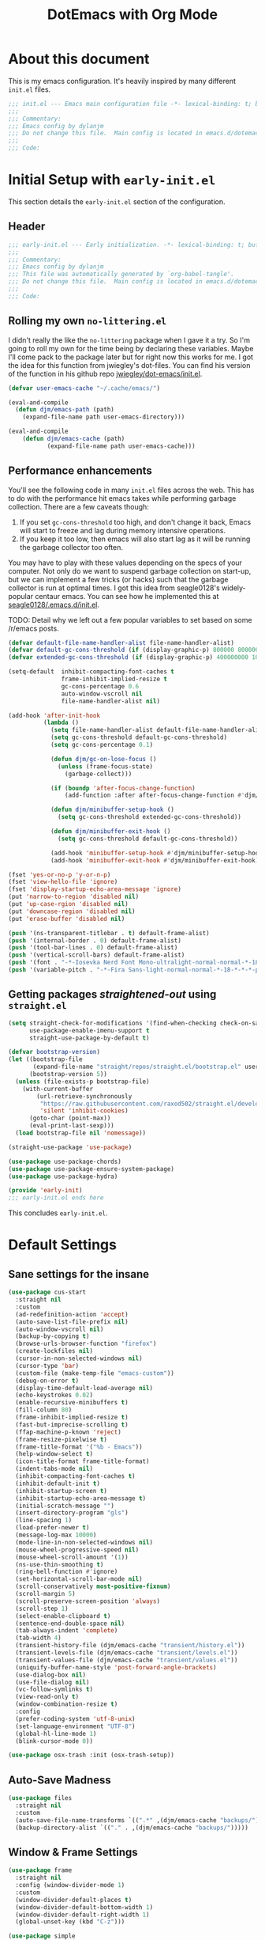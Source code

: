#+title: DotEmacs with Org Mode
#+property: header-args :tangle "~/dotz/editors/emacs.d/init.el"

* About this document

This is my emacs configuration. It's heavily inspired by many different =init.el= files.

#+BEGIN_SRC emacs-lisp
;;; init.el --- Emacs main configuration file -*- lexical-binding: t; buffer-read-only: t; no-byte-compile: t; coding: utf-8-*-
;;;
;;; Commentary:
;;; Emacs config by dylanjm
;;; Do not change this file.  Main config is located in emacs.d/dotemacs.org
;;;
;;; Code:
#+END_SRC

* Initial Setup with =early-init.el=
:properties:
:header-args: :tangle "~/dotz/editors/emacs.d/early-init.el"
:end:

This section details the =early-init.el= section of the configuration.

** Header
#+BEGIN_SRC emacs-lisp
;;; early-init.el --- Early initialization. -*- lexical-binding: t; buffer-read-only: t; no-byte-compile: t-*-
;;;
;;; Commentary:
;;; Emacs config by dylanjm
;;; This file was automatically generated by `org-babel-tangle'.
;;; Do not change this file.  Main config is located in emacs.d/dotemacs.org
;;;
;;; Code:
#+END_SRC

** Rolling my own =no-littering.el=
I didn't really the like the =no-littering= package when I gave it a try. So I'm
going to roll my own for the time being by declaring these variables. Maybe I'll
come pack to the package later but for right now this works for me. I got the
idea for this function from jwiegley's dot-files. You can find his version of
the function in his github repo [[https://github.com/jwiegley/dot-emacs/blob/master/init.el][jwiegley/dot-emacs/init.el]].

#+BEGIN_SRC emacs-lisp
(defvar user-emacs-cache "~/.cache/emacs/")

(eval-and-compile
  (defun djm/emacs-path (path)
    (expand-file-name path user-emacs-directory)))

(eval-and-compile
    (defun djm/emacs-cache (path)
           (expand-file-name path user-emacs-cache)))
#+END_SRC

** Performance enhancements
You'll see the following code in many =init.el= files across the web. This has
to do with the performance hit emacs takes while performing garbage collection.
There are a few caveats though:

1. If you set =gc-cons-threshold= too high, and don't change it back, Emacs will
   start to freeze and lag during memory intensive operations.
2. If you keep it too low, then emacs will also start lag as it will be running
   the garbage collector too often.

You may have to play with these values depending on the specs of your computer.
Not only do we want to suspend garbage collection on start-up, but we can
implement a few tricks (or hacks) such that the garbage collector is run at
optimal times. I got this idea from seagle0128's widely-popular centaur emacs.
You can see how he implemented this at [[https://github.com/seagle0128/.emacs.d/blob/master/init.el][seagle0128/.emacs.d/init.el]].

TODO: Detail why we left out a few popular variables to set based on some /r/emacs posts.

#+BEGIN_SRC emacs-lisp
(defvar default-file-name-handler-alist file-name-handler-alist)
(defvar default-gc-cons-threshold (if (display-graphic-p) 800000 800000))
(defvar extended-gc-cons-threshold (if (display-graphic-p) 400000000 100000000))

(setq-default  inhibit-compacting-font-caches t
               frame-inhibit-implied-resize t
               gc-cons-percentage 0.6
               auto-window-vscroll nil
               file-name-handler-alist nil)

(add-hook 'after-init-hook
          (lambda ()
            (setq file-name-handler-alist default-file-name-handler-alist)
            (setq gc-cons-threshold default-gc-cons-threshold)
            (setq gc-cons-percentage 0.1)

            (defun djm/gc-on-lose-focus ()
              (unless (frame-focus-state)
                (garbage-collect)))

            (if (boundp 'after-focus-change-function)
                (add-function :after after-focus-change-function #'djm/gc-on-lose-focus))

            (defun djm/minibuffer-setup-hook ()
              (setq gc-cons-threshold extended-gc-cons-threshold))

            (defun djm/minibuffer-exit-hook ()
              (setq gc-cons-threshold default-gc-cons-threshold))

            (add-hook 'minibuffer-setup-hook #'djm/minibuffer-setup-hook)
            (add-hook 'minibuffer-exit-hook #'djm/minibuffer-exit-hook)))
#+END_SRC

#+BEGIN_SRC emacs-lisp
(fset 'yes-or-no-p 'y-or-n-p)
(fset 'view-hello-file 'ignore)
(fset 'display-startup-echo-area-message 'ignore)
(put 'narrow-to-region 'disabled nil)
(put 'up-case-rgion 'disabled nil)
(put 'downcase-region 'disabled nil)
(put 'erase-buffer 'disabled nil)

(push '(ns-transparent-titlebar . t) default-frame-alist)
(push '(internal-border . 0) default-frame-alist)
(push '(tool-bar-lines . 0) default-frame-alist)
(push '(vertical-scroll-bars) default-frame-alist)
(push '(font . "-*-Iosevka Nerd Font Mono-ultralight-normal-normal-*-18-*-*-*-m-0-iso10646-1") default-frame-alist)
(push '(variable-pitch . "-*-Fira Sans-light-normal-normal-*-18-*-*-*-p-0-iso10646-1") default-frame-alist)
#+END_SRC

** Getting packages /straightened-out/ using =straight.el=

#+BEGIN_SRC emacs-lisp
(setq straight-check-for-modifications '(find-when-checking check-on-save)
      use-package-enable-imenu-support t
      straight-use-package-by-default t)

(defvar bootstrap-version)
(let ((bootstrap-file
       (expand-file-name "straight/repos/straight.el/bootstrap.el" user-emacs-directory))
      (bootstrap-version 5))
  (unless (file-exists-p bootstrap-file)
    (with-current-buffer
        (url-retrieve-synchronously
         "https://raw.githubusercontent.com/raxod502/straight.el/develop/install.el"
         'silent 'inhibit-cookies)
      (goto-char (point-max))
      (eval-print-last-sexp)))
  (load bootstrap-file nil 'nomessage))

(straight-use-package 'use-package)

(use-package use-package-chords)
(use-package use-package-ensure-system-package)
(use-package use-package-hydra)

(provide 'early-init)
;;; early-init.el ends here
#+END_SRC

This concludes =early-init.el=.

* Default Settings
** Sane settings for the insane
#+begin_src emacs-lisp
  (use-package cus-start
    :straight nil
    :custom
    (ad-redefinition-action 'accept)
    (auto-save-list-file-prefix nil)
    (auto-window-vscroll nil)
    (backup-by-copying t)
    (browse-urls-browser-function "firefox")
    (create-lockfiles nil)
    (cursor-in-non-selected-windows nil)
    (cursor-type 'bar)
    (custom-file (make-temp-file "emacs-custom"))
    (debug-on-error t)
    (display-time-default-load-average nil)
    (echo-keystrokes 0.02)
    (enable-recursive-minibuffers t)
    (fill-column 80)
    (frame-inhibit-implied-resize t)
    (fast-but-imprecise-scrolling t)
    (ffap-machine-p-known 'reject)
    (frame-resize-pixelwise t)
    (frame-title-format '("%b - Emacs"))
    (help-window-select t)
    (icon-title-format frame-title-format)
    (indent-tabs-mode nil)
    (inhibit-compacting-font-caches t)
    (inhibit-default-init t)
    (inhibit-startup-screen t)
    (inhibit-startup-echo-area-message t)
    (initial-scratch-message "")
    (insert-directory-program "gls")
    (line-spacing 1)
    (load-prefer-newer t)
    (message-log-max 10000)
    (mode-line-in-non-selected-windows nil)
    (mouse-wheel-progressive-speed nil)
    (mouse-wheel-scroll-amount '(1))
    (ns-use-thin-smoothing t)
    (ring-bell-function #'ignore)
    (set-horizontal-scroll-bar-mode nil)
    (scroll-conservatively most-positive-fixnum)
    (scroll-margin 5)
    (scroll-preserve-screen-position 'always)
    (scroll-step 1)
    (select-enable-clipboard t)
    (sentence-end-double-space nil)
    (tab-always-indent 'complete)
    (tab-width 4)
    (transient-history-file (djm/emacs-cache "transient/history.el"))
    (transient-levels-file (djm/emacs-cache "transient/levels.el"))
    (transient-values-file (djm/emacs-cache "transient/values.el"))
    (uniquify-buffer-name-style 'post-forward-angle-brackets)
    (use-dialog-box nil)
    (use-file-dialog nil)
    (vc-follow-symlinks t)
    (view-read-only t)
    (window-combination-resize t)
    :config
    (prefer-coding-system 'utf-8-unix)
    (set-language-environment "UTF-8")
    (global-hl-line-mode 1)
    (blink-cursor-mode 0))

  (use-package osx-trash :init (osx-trash-setup))
#+end_src

** Auto-Save Madness

#+begin_src emacs-lisp
  (use-package files
    :straight nil
    :custom
    (auto-save-file-name-transforms `((".*" ,(djm/emacs-cache "backups/") t)))
    (backup-directory-alist `(("." . ,(djm/emacs-cache "backups/")))))
#+end_src

** Window & Frame Settings

#+begin_src emacs-lisp
  (use-package frame
    :straight nil
    :config (window-divider-mode 1)
    :custom
    (window-divider-default-places t)
    (window-divider-default-bottom-width 1)
    (window-divider-default-right-width 1)
    (global-unset-key (kbd "C-z")))

  (use-package simple
    :straight nil
    :custom
    (column-number-mode nil)
    (line-number-mode nil)
    (line-move-visual nil)
    (track-eol t)
    (set-mark-command-repeat-pop t))

  (use-package fringe
    :straight nil
    :custom
    (fringe-indicator-alist (delq (assq 'continuation fringe-indicator-alist)
                                  fringe-indicator-alist))
    :config (fringe-mode '(10 . 8)))

  (use-package pixel-scroll
    :demand t
    :straight nil
    :config (pixel-scroll-mode 1))

  (use-package ns-win
    :straight nil
    :custom
    (ns-pop-up-frames nil)
    (ns-use-native-fullscreen nil)
    (mac-option-modifier 'meta)
    (mac-command-modifier 'meta)
    (mac-right-command-modifier 'left)
    (mac-right-option-modifier 'none)
    (mac-function-modifier 'hyper))

  (use-package windmove
    :bind (("C-c w l" . windmove-left)
           ("C-c w r" . windmove-right)
           ("C-c w p" . windmove-up)
           ("C-c w n" . windmove-down))
    :custom (windmove-default-keybindings 'shift))
#+end_src

** Picking up where we left off

#+begin_src emacs-lisp
  (use-package focus-autosave-mode :init (focus-autosave-mode))

  (use-package saveplace
    :straight nil
    :init (save-place-mode 1)
    :custom (save-place-file (djm/emacs-cache "places")))

  (use-package savehist
    :straight nil
    :init (savehist-mode 1)
    :custom
    (history-length 1000)
    (history-delete-duplicates t)
    (savehist-autosave-interval 300)
    (savehist-file (djm/emacs-cache "emacs-history"))
    (savehist-save-minibuffer-history 1))

  (use-package autorevert
    :straight nil
    :init (global-auto-revert-mode 1)
    :custom
    (auto-revert-verbose nil)
    (global-auto-revert-non-file-buffers t)
    (auto-revert-use-notify nil))

  (use-package recentf
    :straight nil
    :functions (recentf-save-list)
    :init (recentf-mode 1)
    :custom
    (recentf-save-file (djm/emacs-cache "recentf"))
    (recentf-max-saved-items 200)
    (recentf-max-menu-items 20)
    (recentf-auto-cleanup 'never)
    (recentf-exclude '("\\.?cache"
                       ".cask"
                       "url"
                       "COMMIT_EDITMSG\\'"
                       "bookmarks"
                       "NEWS"
                       "\\.\\(?:gz\\|gif\\|svg\\|png\\|jpe?g\\)$"
                       "^/tmp/"nnn
                       "^/ssh:"
                       "\\.?ido\\.last$"
                       "\\.revive$"
                       "/TAGS$"
                       "^/var/folders/.+$"
                       (lambda (file)
                         (file-in-directory-p file package-user-dir))))
    :config
    (push (expand-file-name recentf-save-file) recentf-exclude)
    (run-at-time nil (* 3 60) (lambda () (let ((save-silently t)) (recentf-save-list)))))
#+end_src

#+BEGIN_SRC emacs-lisp
    (use-package prog-mode
      :straight nil
      :hook ((prog-mode . prettify-symbols-mode)
             (prog-mode . show-paren-mode)
             (prog-mode . display-line-numbers-mode)
             (prog-mode . display-fill-column-indicator-mode))
      :custom
      (prettify-symbols-unprettify-at-point 'right-edge))

    (use-package term
      :straight nil
      :commands (ansi-term)
      :preface
      (defun config-basic-settings--shell-hl-line-off ()
        (when (bound-and-true-p hl-line-mode)
          (hl-line-mode -1)))
      :config
      (add-hook 'term-mode-hook #'config-basic-settings--shell-hl-line-off))

    (use-package vscode-icon)
    (use-package dired
      :straight nil
      :functions (dired wdired-change-to-wdired-mode)
      :bind (:map dired-mode-map
                  ("C-c C-p" . wdired-change-to-wdired-mode)
                  ("C-c C-r" . dired-rsync)
                  ("TAB" . dired-subtree-insert)
                  (";" . dired-subtree-remove)
                  (":" . dired-git-info-mode))
      :custom
      (dired-auto-revert-buffer t)
      (dired-dwim-target t)
      (dired-guess-shell-gnutar "tar")
      (dired-listing-switches "-alhF --group-directories-first -v")
      (dired-ls-F-marks-symlinks t)
      (dired-recursive-deletes 'always)
      (dired-recursive-copies 'always)
      (dired-use-ls-dired nil)
      :config
      (use-package dired-aux :straight nil)
      (use-package dired-x :straight nil)
      (use-package diredfl :init (diredfl-global-mode 1))
      (use-package dired-ranger)
      (use-package dired-git-info)
      (use-package dired-rsync)
      (use-package dired-subtree)
      (use-package fd-dired)
      (use-package dired-sidebar
        :bind ("M-\\" . dired-sidebar-toggle-sidebar)
        :custom (dired-sidebar-theme 'vscode)))

    (use-package ibuffer
      :bind (([remap list-buffers] . ibuffer))
      :hook (ibuffer-mode . hl-line-mode)
      :custom
      (ibuffer-expert t)
      (ibuffer-show-empty-filter-groups nil)
      (ibuffer-formats '((mark modified " " (mode 1 1) " " (name 25 25 :left :elide) " " filename-and-process)))
      (ibuffer-never-show-predicates (list (rx (or "*Messages*"
                                                   "*magit-"
                                                   "*git-auto-push*"
                                                   "*Backtrace*"
                                                   "*new*"
                                                   "*Org*"
                                                   "*Flycheck error messages*"
                                                   "*Help*")))))

  (use-package ibuf-ext
    :straight nil
    :hook (ibuffer-mode . ibuffer-auto-mode)
    :config
    (setq ibuffer-show-empty-filter-groups nil))

  (use-package ibuffer-projectile
    :commands (ibuffer-projectile-set-filter-groups)
    :functions (ibuffer-do-sort-by-alphabetic)
    :preface
    (defun config-ibuffer--setup-buffer ()
      (ibuffer-projectile-set-filter-groups)
      (add-to-list 'ibuffer-filter-groups '("Dired" (mode . dired-mode)))
      (add-to-list 'ibuffer-filter-groups '("Ensime" (predicate . (s-matches? "Ensime" (buffer-name)))))
      (add-to-list 'ibuffer-filter-groups '("System" (predicate . (-contains? '("*Messages*" "*scratch*") (buffer-name)))))
      (add-to-list 'ibuffer-filter-groups '("Shells" (mode . eshell-mode)))
      (unless (eq ibuffer-sorting-mode 'alphabetic)
        (ibuffer-do-sort-by-alphabetic))
      (when (bound-and-true-p page-break-lines-mode)
        (page-break-lines--update-display-tables)))
    :init
    (add-hook 'ibuffer-hook #'config-ibuffer--setup-buffer)
    :config
    (setq ibuffer-projectile-prefix ""))

    (use-package whitespace
      :straight nil
      :hook (((prog-mode text-mode conf-mode) . whitespace-mode)
             (before-save . delete-trailing-whitespace))
      :custom
      (whitespace-style '(face indentation space-after-tab space-before-tab
                               tab-mark empty trailing)))

    (use-package zop-to-char
      :bind (("M-z" . zop-to-char)
             ("M-Z" . zop-up-to-char)))

    (use-package eldoc
      :custom (eldoc-idle-delay 2))

    (use-package which-key
      :custom (which-key-idle-delay 0.5)
      :config (which-key-mode))

    (use-package helpful
      :custom
      (counsel-describe-function-function #'helpful-callable)
      (counsel-describe-variable-function #'helpful-variable)
      :bind
      ([remap describe-function] . helpful-callable)
      ([remap describe-command] . helpful-command)
      ([remap describe-variable] . helpful-variable)
      ([remap describe-key] . helpful-key))

    (use-package async
      :preface
      (progn
        (autoload 'aysnc-bytecomp-package-mode "async-bytecomp")
        (autoload 'dired-async-mode "dired-async.el" nil t))
      :config
      (progn
        (async-bytecomp-package-mode 1)
        (dired-async-mode 1)))

    (use-package exec-path-from-shell
      :custom
      (exec-path-from-shell-check-startup-files nil)
      (exec-path-from-shell-variables '("PATH" "MANPATH"))
      (exec-path-from-shell-arguments '("-l"))
      :config
      (exec-path-from-shell-initialize))
#+end_src

* Theme
** Doom-Themes
#+begin_src emacs-lisp
  (use-package doom-themes
    :demand t
    :config
    (load-theme 'doom-gruvbox t)
    (setq doom-gruvbox-brighter-comments t)
    ;(doom-themes-org-config)
    (dolist (face '(region hl-line secondary-selection))
      (set-face-attribute face nil :extend t))
    (with-eval-after-load 'org
      (dolist (face '(org-block
                      org-block-begin-line
                      org-block-end-line
                      org-level-1
                      org-quote))
        (set-face-attribute face nil :extend t)))
    (set-face-attribute 'font-lock-comment-face nil :family "Iosevka Slab"
                        :height 180 :weight 'bold :slant 'italic))

#+end_src

** Minions

#+begin_src emacs-lisp
  (use-package minions
    :hook (after-init . minions-mode)
    :custom
    (minions-mode-line-lighter "...")
    (minions-mode-line-delimiters '("" . "")))
#+end_src

** Tab Line (built-in)

#+begin_src emacs-lisp
  (use-package tab-line
    :disabled t
    :straight nil
    :custom
    (tab-line-new-tab-choice nil)
    (tab-line-separator nil)
    (tab-line-close-button-show nil)
    :init (global-tab-line-mode))
#+end_src

* Features

#+begin_src emacs-lisp
  (use-package ace-window
    :bind (("C-x o" . ace-window)))

  (use-package aggressive-indent
    :commands (aggressive-indent-mode))

  (use-package hungry-delete
    :commands (hungy-delete-mode))

  (use-package key-chord
    :custom (key-chord-two-keys-delay 0.05)
    :init (key-chord-mode 1))

  (use-package prescient
    :custom (prescient-save-file (djm/emacs-cache "prescient-save.el"))
    :config (prescient-persist-mode))

  (use-package dimmer
    :custom
    (dimmer-fraction 0.5)
    (dimmer-exclusion-regexp (rx (or "posframe"
                                     "which-key"
                                     "magit-"
                                     "Messages"
                                     "Warnings"
                                     "Async"
                                     "Minibuf"
                                     "minibuf")))
    :config (dimmer-mode))
#+end_src

#+begin_src emacs-lisp

#+end_src

#+begin_src emacs-lisp
  (use-package rainbow-delimiters
    :hook (prog-mode . rainbow-delimiters-mode)
    :custom (rainbow-delimters-max-face-count 5))
#+end_src

#+begin_src emacs-lisp
  (use-package undo-tree
    :init (global-undo-tree-mode 1))
#+end_src

#+begin_src emacs-lisp
  (use-package posframe
    :custom
    (posframe-arghandler #'hemacs-posframe-arghandler)
    :config
    (defun hemacs-posframe-arghandler (posframe-buffer arg-name value)
      (let ((info '(:internal-border-width 15 :min-width 80)))
        (or (plist-get info arg-name) value))))

  (use-package which-key-posframe
    :config (which-key-posframe-mode)
    :custom (which-key-posframe-poshandler
             'posframe-poshandler-point-bottom-left-corner))
#+end_src

#+begin_src emacs-lisp
  (use-package yasnippet
    :commands (yas-reload-all)
    :hook ((term-mode . (lambda () (yas-minor-mode -1)))
           (company-mode . yas-minor-mode))
    :config
    (use-package yasnippet-snippets)
    (use-package ivy-yasnippet
      :custom (ivy-yasnippet-new-snippet yas-new-snippet-default))
    (yas-reload-all)
    (yas-global-mode 1))
#+end_src

** Autocomplete

*** Hippie-Exp

#+begin_src emacs-lisp
  (use-package hippie-exp
    :bind (([remap dabbrev-expand] . hippie-expand))
    :custom
    (hippie-expand-try-functions-list '(try-expand-dabbrev
                                        try-expand-dabbrev-all-buffers
                                        try-expand-dabbrev-from-kill
                                        try-complete-file-name-partially
                                        try-complete-file-name
                                        try-expand-all-abbrevs
                                        try-expand-list
                                        try-complete-lisp-symbol-partially
                                        try-complete-lisp-symbol)))
#+end_src

*** Company

#+begin_src emacs-lisp
    (use-package company
      :demand t
      :commands global-company-mode
      :bind (:map company-active-map
                  ("RET" . nil)
                  ([return] . nil)
                  ("TAB" . company-complete-selection)
                  ([tab] . company-complete-selection)
                  ("C-f" . company-complete-common)
                  ("C-n" . company-select-next)
                  ("C-p" . company-select-previous))
      :custom
      (company-require-match 'never)
      (company-async-timeout 5)
      (company-idle-delay 0)
      (company-minimum-prefix-length 2)
      (company-tooltip-align-annotations t)
      (company-transformers '(company-sort-by-statistics
                              company-sort-by-occurrence))
      (company-frontends '(company-preview-common-frontend
                           company-pseudo-tooltip-frontend
                           company-echo-metadata-frontend))
      (company-backends '(company-capf
                          company-files
                          company-xcode
                          company-keywords))
      :config
      (global-company-mode 1)

      (use-package company-statistics
        :init (company-statistics-mode 1)
        :custom (company-statistics-file
                 (djm/emacs-cache "company-statistics-cache.el")))
      (use-package company-math
        :init
        (add-to-list 'company-backends 'company-math-symbols-unicode)
        (add-to-list 'company-backends 'company-math-symbols-latex))
      (use-package company-flx
        :init (company-flx-mode 1))
      (use-package company-prescient
        :init (company-prescient-mode 1))
      (use-package company-lsp
        :init (setq company-lsp-cache-canidates 'auto))
      (use-package company-anaconda
        :config (add-to-list 'company-backends 'company-anaconda)))

#+end_src

** Ivy/Counsel/Swiper

#+begin_src emacs-lisp
    (use-package counsel
      :hook ((after-init . ivy-mode)
             (ivy-mode . counsel-mode))

      :bind (("C-x b" . ivy-switch-buffer)
             ("C-x B" . ivy-switch-buffer-other-window)
             ("C-c C-r" . ivy-resume)
             ("C-c v p" . ivy-push-view)
             ("C-c v o" . ivy-pop-view)
             ("C-c v ." . ivy-switch-view)
             :map ivy-minibuffer-map
             ("<tab>" . ivy-alt-done)
             ("C-w" . ivy-yank-word)
             ("C-r" . ivy-previous-line)
             (:map ivy-switch-buffer-map
                   ("C-x k" . ivy-switch-buffer-kill))

             (:map counsel-mode-map
                   ([remap dired] . counsel-dired)
                   ("M-x" . counsel-M-x)
                   ("C-x C-f" . counsel-find-file)
                   ("C-x C-d" . counsel-dired-jump)
                   ("C-x C-l" . counsel-find-library)
                   ("C-x C-r" . counsel-recentf)
                   ("C-x C-v" . counsel-set-variable)
                   ("C-x C-u" . counsel-unicode-char)
                   ("C-x j" . counsel-mark-ring)
                   ("C-c g" . counsel-grep)
                   ("C-c h" . counsel-command-history)
                   ("C-c j" . counsel-git)
                   ("C-c j" . counsel-git-grep)
                   ("C-c r" . counsel-rg)
                   ("C-c z" . counsel-fzf)
                   ("C-c c w" . counsel-colors-web)
                   ("C-h F" . counsel-describe-face)
                   ("C-h f" . counsel-describe-function)
                   ("C-h v" . counsel-describe-variable))

             ("C-s" . swiper)
             ("C-c c s" . swiper-isearch)
             ("C-c c r" . swiper-isearch-backward)
             ("C-S-s" . swiper-all)
             :map swiper-map
             ("M-%" . swiper-query-replace)
             ("M-s" . swiper-isearch-toggle)
             :map isearch-mode-map
             ("M-s" . swiper-isearch-toggle))

      :custom
      (ivy-dynamic-exhibit-delay-ms 250)
      (ivy-use-selectable-prompt t)
      (ivy-format-function #'ivy-format-function-arrow)
      (ivy-height 10)
      (ivy-initial-inputs-alist nil)
      (ivy-case-fold-search-default t)
      (ivy-use-virtual-buffers t)
      (ivy-virtual-abbreviate 'abbreviate)
      (ivy-count-format "")
      (ivy-flx-limit 2000)

      :config
      (use-package ivy-hydra)
      (use-package ivy-prescient
        :custom (ivy-prescient-retain-classic-highlighting t)
        :init (ivy-prescient-mode 1))

      (use-package ivy-posframe
        :init (ivy-posframe-mode 1)
        :functions (ivy-posframe-display-at-window-bottom-left
                    ivy-posframe-display-at-frame-center)
        :custom
        (ivy-posframe-border-width 20)
        (ivy-posframe-style 'frame-center)
        (ivy-posframe-hide-minibuffer t)
        (ivy-posframe-parameters '((alpha 100 100)))

        :config
        (push (cons #'swiper nil)
              ivy-posframe-display-functions-alist)
        (push (cons t #'ivy-posframe-display-at-frame-center)
              ivy-posframe-display-functions-alist))

      (use-package counsel-projectile
        :after (counsel projectile)
        :custom
        (counsel-projectile-switch-project-action #'dired)
        :config (counsel-projectile-mode 1))

      (use-package auto-insert
        :straight nil
        :bind (("C-c ci a" . auto-insert)))

      (use-package amx
        :init (amx-mode 1)
        :custom (amx-save-file (djm/emacs-cache "amx-items")))

      (use-package flx)

      (when (executable-find "rg")
        (setq counsel-grep-base-command
              "rg -S --no-heading --line-number --color never '%s' %s"))

      (with-eval-after-load 'ivy
        (push (cons #'swiper (cdr (assq t ivy-re-builders-alist)))
              ivy-re-builders-alist)
        (push (cons #'swiper-isearch (cdr (assq t ivy-re-builders-alist)))
              ivy-re-builders-alist)
        (push (cons #'counsel-M-x #'ivy--regex-fuzzy) ivy-re-builders-alist)
        (push (cons t #'ivy--regex-fuzzy) ivy-re-builders-alist)))

    (use-package avy
      :bind (:map dired-mode-map
                  ("." . avy-goto-word-or-subword-1))
      :custom (avy-style 'de-bruijn)
      :chords
      ("jj" . avy-goto-char-timer)
      ("jk" . avy-goto-word-or-subword-1)
      ("jl" . avy-goto-line)
      :config (avy-setup-default))


    (use-package ispell
      :straight nil
      :ensure-system-package (hunspell . "trizen -S hunspell")
      :custom
      (ispell-dictionary "en_US")
      (ispell-program-name (executable-find "hunspell"))
      (ispell-really-hunspell t)
      (ispell-silently-savep t))
#+end_src

** Version Control
#+begin_src emacs-lisp
    (use-package magit
      :bind (("C-x g" . magit-status)
             ("C-x M-g" . magit-dispatch)
             ("C-c M-g" . magit-file-popup))
      :config
      (use-package git-commit
        :custom (git-commit-summary-max-length 50))

      (use-package git-gutter
        :commands (global-git-gutter-mode)
        :init (global-git-gutter-mode 1)))


    (use-package projectile
      :custom
      (projectile-cache-file (djm/emacs-cache "projectile.cache"))
      (projectile-completion-system 'ivy)
      (projectile-enable-caching t)
      (projectile-known-projects-file (djm/emacs-cache "projectile-bookmarks.eld"))
      :config
      (define-key projectile-mode-map (kbd "C-c p") 'projectile-command-map)
      (projectile-mode 1))

    (use-package vterm)
    (use-package eterm-256color
      :hook (term-mode . eterm-256color-mode))

    (use-package shell-pop
      :bind ("C-x t" . shell-pop)
      :custom
      (shell-pop-shell-type (quote ("ansi-term" "*ansi-term*" (lambda () (ansi-term shell-pop-term-shell)))))
      (shell-pop-term-shell (getenv "SHELL"))
      :config
      (shell-pop--set-shell-type 'shell-pop-shell-type shell-pop-shell-type))
#+end_src

* Language Support
** Language Server Setup
#+begin_src emacs-lisp
  (use-package lsp-mode
    :hook (python-mode . lsp-deferred)
    :bind (:map lsp-mode-map
                ("C-c C-d" . lsp-describe-thing-at-point))
    :init (setq lsp-auto-guess-root t
                lsp-prefer-flymake nil
                flymake-fringe-indicator-position 'right-fringe)
    :config
    (use-package lsp-clients
      :straight nil
      :init (setq lsp-clients-python-library-directories '("~/.pyenv/shims/")))
    (use-package lsp-python-ms
      :hook (python-mode . (lambda () (require 'lsp-python-ms) (lsp-deferred))))

    (use-package dap-mode
      :hook ((after-init . dap-mode)
             (dap-mode . dap-ui-mode)
             (python-mode . (lambda () (require 'dap-python))))))

  (use-package lsp-ui
    :commands (lsp-ui-mode lsp-ui-doc-hide)
    :hook (lsp-mode . lsp-ui-mode)
    :custom-face
    (lsp-ui-doc-background ((t (:background nil))))
    (lsp-ui-sideline--code-action ((t (:inherit warning))))
    (lsp-ui-doc-header ((t (:inherit (font-lock-string-face italic)))))
    :bind (:map lsp-ui-mode-map
                ([remap xref-find-definitions] . lsp-ui-peek-find-definitions)
                ([remap xref-find-references] . lsp-ui-peek-find-references)
                ("C-c u" . lsp-ui-imenu))
    :custom
    (lsp-ui-doc-use-webkit nil)
    (lsp-ui-doc-enable t)
    (lsp-ui-doc-header t)
    (lsp-ui-doc-include-signature t)
    (lsp-ui-doc-delay 0.7)
    (lsp-ui-doc-position 'top)
    (lsp-ui-doc-border (face-foreground 'default))
    (lsp-eldoc-enable-hove nil)
    (lsp-ui-sideline-ignore-duplicate t)
    :config
    (defun lsp-ui-imenu-hide-mode-line ()
      (setq mode-line-format nil))
    (advice-add #'lsp-ui-menu :after #'lsp-ui-imenu-hide-mode-line))
#+end_src

** Flycheck

#+begin_src emacs-lisp
  (use-package flycheck
    :hook (after-init . global-flycheck-mode)
    :custom
    (flycheck-emacs-lisp-load-path 'inherit)
    (flycheck-indication-mode 'right-fringe)
    (when (fboundp 'define-fringe-bitmap)
      (define-fringe-bitmap 'flycheck-fringe-bitmap-double-arrow
        [16 48 112 240 112 48 16] nil nil 'center))
    :config
    (use-package flycheck-posframe
      :hook (flycheck-mode . flycheck-posframe-mode)
      :config (add-to-list 'flycheck-posframe-inhibit-functions
                           #'(lambda () (bound-and-true-p company-backend))))
    (use-package flycheck-pos-tip
      :defines flycheck-pos-tip-timeout
      :hook (global-flycheck-mode . flycheck-pos-tip-mode)
      :config (setq flycheck-pos-tip-timeout 30))
    (use-package flycheck-popup-tip
      :hook (flycheck-mode . flycheck-popup-tip-mode)))

  (use-package sh-script
    :ensure-system-package shfmt
    :mode ((rx (and (? ".") (or "bash" "zsh"))) . sh-mode)
    :custom
    (sh-indentation 2)
    (sh-basic-offset 2))

  (use-package ess
    :init
    (progn
      (add-to-list 'safe-local-variable-values '(outline-minor-mode))
      (add-to-list 'safe-local-variable-values '(whitespace-style
                                                 face tabs spaces
                                                 trailing lines space-before-tab::space
                                                 newline indentation::space empty
                                                 space-after-tab::space space-mark
#+end_src                                                 tab-mark newline-mark))))

** Python

#+begin_src emacs-lisp
  (use-package python
    :straight nil
    :hook (inferior-python-mode . (lambda ()
                                    (process-query-on-exit-flag
                                     (get-process "Python"))))
    :init
    (setq python-shell-completion-native-enable nil)
    :config
    (when (and (executable-find "ipython")
               (string= python-shell-interpreter "ipython"))
      (setq python-shell-interpreter "python"))

    (use-package anaconda-mode
      :hook (python-mode . anaconda-mode))
    (use-package pip-requirements)
    (use-package live-py-mode)
    (use-package yapfify :hook (python-mode . yapf-mode))
    (use-package eval-in-repl)
    (use-package eval-in-repl-python
      :straight nil
      :init
      (progn
        (defun eir-eval-in-python ()
          "eval-in-repl for Python."
          (interactive)
          (let* ((script-window (selected-window)))
            (eir-repl-start "*Python*" #'run-python)

            (if (and transient-mark-mode mark-active)
                (let* ((body (buffer-substring-no-properties (point) (mark)))
                       (paste (concat "%cpaste -q \n" body "\n--")))
                  (eir-send-to-python paste))

              (beginning-of-line)
              (set-mark (point))
              (python-nav-end-of-statement)
              (python-nav-end-of-block)

              (if (not (equal (point) (mark)))
                  (let* ((body (buffer-substring-no-properties
                                (min (+ 1 (point)) (point-max))
                                (mark)))
                         (paste (concat "%cpaste -q \n" body "\n--")))
                    (eir-send-to-python paste))
                (setq mark-active nil))

              (python-nav-forward-statement)
              (python-shell-switch-to-shell)
              (select-window script-window))))

        (bind-key "C-<return>" 'eir-eval-in-python python-mode-map))))

  (use-package dashboard
    :init (dashboard-setup-startup-hook)
    :custom
    (dashboard-items '((recents . 5)
                       (projects . 5)
                       (bookmarks . 5)
                       (agenda . 5)))
    :config
    (set-face-bold 'dashboard-heading-face t))

  (use-package org
    :straight org-plus-contrib
    :hook (org-mode . visual-line-mode)
    :requires (org-capture org-protocol)
    :custom
    (org-todo-keywords '((sequence "TODO" "DOING" "|" "DONE BUT" "DONE")
                         (sequence "MAYBE" "CANCELED" "|")))
    :config
    (org-add-link-type "project" 'projectile-switch-project-by-name)
    (use-package org-habit-plus
      :straight (org-habit-plus :type git :host github
                                :repo "oddious/org-habit-plus")
      :custom
      (org-habit-scheduled-past-days org-scheduled-past-days))
    (use-package org-make-toc
      :straight (org-make-toc :type git :host github
                              :repo "alphapapa/org-make-toc")
      :init (org-make-toc-mode 1)))

  (provide 'init)
  ;;; init.el ends here
#+end_src
